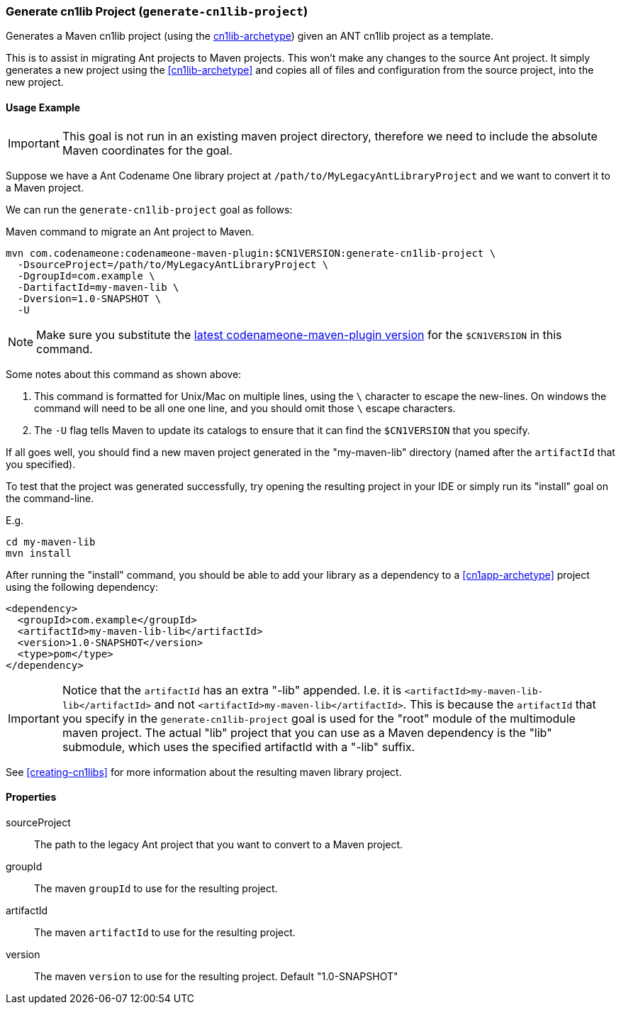 === Generate cn1lib Project (`generate-cn1lib-project`)

Generates a Maven cn1lib project (using the <<cn1lib-archetype, cn1lib-archetype>>) given an ANT cn1lib project as a template.

This is to assist in migrating Ant projects to Maven projects.  This won't make any changes to the source Ant project.  It simply generates a new project using the <<cn1lib-archetype>> and copies all of files and configuration from the source project, into the new project.

==== Usage Example

IMPORTANT: This goal is not run in an existing maven project directory, therefore we need to include the absolute Maven coordinates for the goal.

Suppose we have a Ant Codename One library project at `/path/to/MyLegacyAntLibraryProject` and we want to convert it to a Maven project.

We can run the `generate-cn1lib-project` goal as follows:

.Maven command to migrate an Ant project to Maven.
[source,bash]
----
mvn com.codenameone:codenameone-maven-plugin:$CN1VERSION:generate-cn1lib-project \
  -DsourceProject=/path/to/MyLegacyAntLibraryProject \
  -DgroupId=com.example \
  -DartifactId=my-maven-lib \
  -Dversion=1.0-SNAPSHOT \
  -U
----

NOTE: Make sure you substitute the https://search.maven.org/search?q=a:codenameone-maven-plugin[latest codenameone-maven-plugin version] for the `$CN1VERSION` in this command.

Some notes about this command as shown above:

. This command is formatted for Unix/Mac on multiple lines, using the `\` character to escape the new-lines.  On windows the command will need to be all one one line, and you should omit those `\` escape characters.
. The `-U` flag tells Maven to update its catalogs to ensure that it can find the `$CN1VERSION` that you specify.

If all goes well, you should find a new maven project generated in the "my-maven-lib" directory (named after the `artifactId` that you specified).

To test that the project was generated successfully, try opening the resulting project in your IDE or simply run its "install" goal on the command-line.

E.g.

[source,bash]
----
cd my-maven-lib
mvn install
----

After running the "install" command, you should be able to add your library as a dependency to a <<cn1app-archetype>> project using the following dependency:

[source,xml]
----
<dependency>
  <groupId>com.example</groupId>
  <artifactId>my-maven-lib-lib</artifactId>
  <version>1.0-SNAPSHOT</version>
  <type>pom</type>
</dependency>
----

IMPORTANT: Notice that the `artifactId` has an extra "-lib" appended.  I.e. it is `<artifactId>my-maven-lib-lib</artifactId>` and not `<artifactId>my-maven-lib</artifactId>`.  This is because the `artifactId` that you specify in the `generate-cn1lib-project` goal is used for the "root" module of the multimodule maven project.  The actual "lib" project that you can use as a Maven dependency is the "lib" submodule, which uses the specified artifactId with a "-lib" suffix.

See <<creating-cn1libs>> for more information about the resulting maven library project.

==== Properties

sourceProject::
The path to the legacy Ant project that you want to convert to a Maven project.

groupId::
The maven `groupId` to use for the resulting project.

artifactId::
The maven `artifactId` to use for the resulting project.

version::
The maven `version` to use for the resulting project.  Default "1.0-SNAPSHOT"



